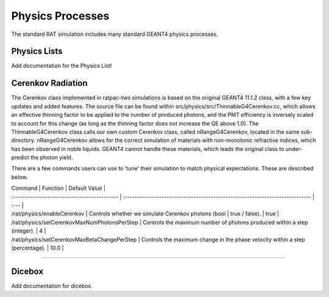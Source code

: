 .. _physics:

Physics Processes
-----------------
The standard RAT simulation includes many standard GEANT4 physics processes.

Physics Lists
`````````````

Add documentation for the Physics List!

Cerenkov Radiation
``````````````````
The Cerenkov class implemented in ratpac-two simulations is based on the original GEANT4 11.1.2 class, with a few key updates and added features.
The source file can be found within src/physics/src/ThinnableG4Cerenkov.cc, which allows an effective thinning factor to be applied to the number of produced photons,
and the PMT efficiency is inversely scaled to account for this change (as long as the thinning factor does not increase the QE above 1.0).
The ThinnableG4Cerenkov class calls our own custom Cerenkov class, called nRangeG4Cerenkov, located in the same sub-directory. 
nRangeG4Cerenkov allows for the correct simulation of materials with non-monotonic refractive indices, which has been observed in noble liquids.
GEANT4 cannot handle these materials, which leads the original class to under-predict the photon yield.

There are a few commands users can use to 'tune' their simulation to match physical expectations. These are described below.

| Command | Function | Default Value |
| :------------------------------------------- | :---------------------------------------------------------------------------- | :--- |
| /rat/physics/enableCerenkov                  | Controls whether we simulate Cerenkov photons (bool | true / false).          | true |
| /rat/physics/setCerenkovMaxNumPhotonsPerStep | Controls the maximum number of photons produced within a step (integer).      |   4  |
| /rat/physics/setCerenkovMaxBetaChangePerStep | Controls the maximum change in the phase velocity within a step (percentage). | 10.0 |

-------------------

Dicebox
```````

Add documentation for dicebox.


